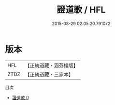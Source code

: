 #+TITLE: 證道歌 / HFL

#+DATE: 2015-08-29 02:05:20.791072
* 版本
 |       HFL|【正統道藏・涵芬樓版】|
 |      ZTDZ|【正統道藏・三家本】|
目次
 - [[file:KR5d0118_000.txt][證道歌 0]]
